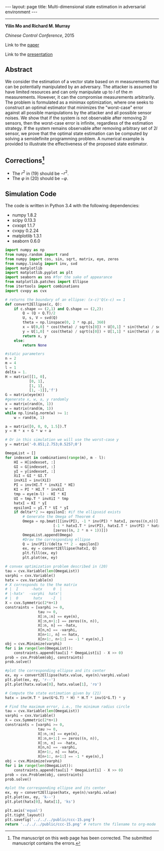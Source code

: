 #+OPTIONS:   H:4 num:nil toc:nil author:nil timestamp:nil tex:t 
#+BEGIN_HTML
---
layout: page
title: Multi-dimensional state estimation in adversarial environment
---
#+END_HTML
--------------------------------
*Yilin Mo and Richard M. Murray*

/Chinese Control Conference/, 2015

Link to the [[../../../public/papers/ccc-15.pdf][paper]]

Link to the [[../../../public/papers/ccc-15-slides.pdf][presentation]]

** Abstract
We consider the estimation of a vector state based on $m$ measurements that can be potentially manipulated by an adversary. The attacker is assumed to have limited resources and can only manipulate up to $l$ of the $m$ measurements. However, it can the compromise measurements arbitrarily. The problem is formulated as a minimax optimization, where one seeks to construct an optimal estimator that minimizes the "worst-case" error against all possible manipulations by the attacker and all possible sensor noises. We show that if the system is not observable after removing $2l$ sensors, then the worst-case error is infinite, regardless of the estimation strategy. If the system remains observable after removing arbitrary set of $2l$ sensor, we prove that the optimal state estimation can be computed by solving a semidefinite programming problem. A numerical example is provided to illustrate the effectiveness of the proposed state estimator.

** Corrections[fn:1] 
- The $r^2$ in (19) should be $-r^2$.
- The $\varphi$ in (20) should be $-\varphi$.

** Simulation Code
The code is written in Python 3.4 with the following dependencies:
- numpy 1.8.2
- scipy 0.13.3
- cvxopt 1.1.7
- cvxpy 0.2.24
- matplotlib 1.3.1
- seaborn 0.6.0

#+begin_src python :results file :exports both
import numpy as np
from numpy.random import rand
from numpy import cos, sin, sqrt, matrix, eye, zeros
from numpy.linalg import inv, svd
import matplotlib
import matplotlib.pyplot as plt
import seaborn as sns #for the sake of appearance
from matplotlib.patches import Ellipse
from itertools import combinations
import cvxpy as cvx

# returns the boundary of an ellipse: (x-c)'Q(x-c) == 1
def convert2Ellipse(c, Q): 
    if c.shape == (2,1) and Q.shape == (2,2):
        Q = (Q + Q.T)/2
        U, s, V = svd(Q)
        theta = np.linspace(0, 2 * np.pi, 360)
        x = U[0,0] * cos(theta) / sqrt(s[0]) + U[0,1] * sin(theta) / sqrt(s[1]) + c[0,0]
        y = U[1,0] * cos(theta) / sqrt(s[0]) + U[1,1] * sin(theta) / sqrt(s[1]) + c[1,0]
        return x, y
    else:
        return None

#static parameters
n = 2
m = 4
l = 1
delta = 1.
H = matrix([[1, 0],
           [0, 1],
           [1, 1],
           [1, -1]],'f')
G = matrix(eye(m))
#generate x, w, a, y randomly
x = matrix(rand(n, 1))
w = matrix(rand(m, 1))
while np.linalg.norm(w) >= 1:
    w = rand(m, 1)

a = matrix([0, 0, 0, 1.5]).T
y = H * x + G * w + a

# Or in this simulation we will use the worst-case y
y = matrix('-0.851;2.753;0.5257;0')

OmegaList = []
for indexset in combinations(range(m), m - l): 
    HI = H[indexset, :]
    GI = G[indexset, :]
    yI = y[indexset, :]
    XiI = GI * GI.T
    invXiI = inv(XiI)
    PI = inv(HI.T * invXiI * HI)
    KI = PI * HI.T * invXiI
    tmp = eye(m-l) - HI * KI
    UI = tmp.T * invXiI * tmp
    hatxI = KI * yI
    epsilonI = yI.T * UI * yI
    if delta**2 >= epsilonI: #if the ellipsoid exists
        # Generate the Omega of Theorem 4
        Omega = np.bmat([[inv(PI), -1 * inv(PI) * hatxI, zeros((n,n))],
                      [-1 * hatxI.T * inv(PI), hatxI.T * inv(PI) * hatxI + epsilonI-delta**2, zeros((1,n))],
                      [zeros((n, 2 * n + 1))]])
        OmegaList.append(Omega)
        #Draw the corresponding ellipse
        Q = inv(PI)/(delta ** 2 - epsilonI)
        ex, ey = convert2Ellipse(hatxI, Q)
        plt.fill(ex, ey)
        plt.plot(ex, ey)

# convex optimization problem described in (20)
tau = cvx.Variable(len(OmegaList))
varphi = cvx.Variable()
hatx = cvx.Variable(n)
# X corresponds to the the matrix 
# |  I      -hatx     0  |
# |-hatx'  -varphi  hatx'|
# |  0       hatx    -I  |
X = cvx.Symmetric(2*n+1) 
constraints = [varphi >= 0,
               tau >= 0,
               X[:n,:n] == eye(n),
               X[:n,n+1:] == zeros((n, n)),
               X[:n, n] == -hatx,
               X[n,n] == -varphi,
               X[n+1:, n] == hatx,
               X[n+1:, n+1:] == -1 * eye(n),]
obj = cvx.Minimize(varphi)
for i in range(len(OmegaList)):
    constraints.append(tau[i] * OmegaList[i] - X >> 0)
prob = cvx.Problem(obj, constraints)
prob.solve()

#plot the corresponding ellipse and its center
ex, ey = convert2Ellipse(hatx.value, eye(n)/varphi.value)
plt.plot(ex, ey, 'r--')
plt.plot(hatx.value[0], hatx.value[1], 'ro')

# Compute the state estimation given by (21)
hatx = inv(H.T * inv(G*G.T) * H) * H.T * inv(G*G.T) * y

# Find the maximum error, i.e., the minimum radius circle
tau = cvx.Variable(len(OmegaList))
varphi = cvx.Variable()
X = cvx.Symmetric(2*n+1)
constraints = [varphi >= 0,
               tau >= 0,
               X[:n,:n] == eye(n),
               X[:n,n+1:] == zeros((n, n)),
               X[:n, n] == -hatx,
               X[n,n] == -varphi,
               X[n+1:, n] == hatx,
               X[n+1:, n+1:] == -1 * eye(n),]
obj = cvx.Minimize(varphi)
for i in range(len(OmegaList)):
    constraints.append(tau[i] * OmegaList[i] - X >> 0)
prob = cvx.Problem(obj, constraints)
prob.solve()

#plot the corresponding ellipse and its center
ex, ey = convert2Ellipse(hatx, eye(n)/varphi.value)
plt.plot(ex, ey, 'k--')
plt.plot(hatx[0], hatx[1], 'ks')

plt.axis('equal')
plt.tight_layout()
plt.savefig('../../../public/ccc-15.png')
return '../../../public/ccc-15.png' # return the filename to org-mode
#+end_src

#+RESULTS:
[[file:../../../public/ccc-15.png]]

[fn:1] The manuscript on this web page has been corrected. The submitted manuscript contains the errors.

